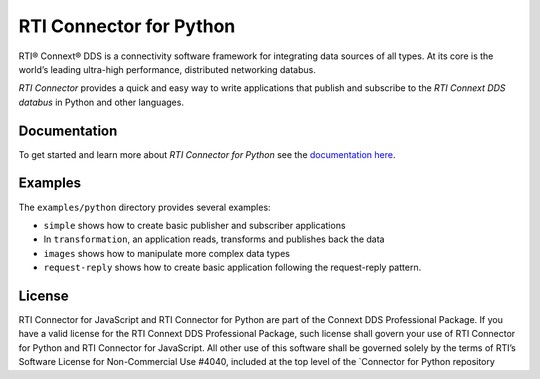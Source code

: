 RTI Connector for Python
========================

RTI® Connext® DDS is a connectivity software framework for integrating
data sources of all types. At its core is the world’s leading ultra-high
performance, distributed networking databus.

*RTI Connector* provides a quick and easy way to write applications that
publish and subscribe to the *RTI Connext DDS databus* in Python and
other languages.

Documentation
-------------

To get started and learn more about *RTI Connector for Python* see the
`documentation
here <https://community.rti.com/static/documentation/connector/current/api/python/index.html>`__.

Examples
--------

The ``examples/python`` directory provides several examples:

-  ``simple`` shows how to create basic publisher and subscriber
   applications
-  In ``transformation``, an application reads, transforms and publishes
   back the data
-  ``images`` shows how to manipulate more complex data types
-  ``request-reply`` shows how to create basic application following 
   the request-reply pattern.
License
-------

RTI Connector for JavaScript and RTI Connector for Python are part of
the Connext DDS Professional Package. If you have a valid license for
the RTI Connext DDS Professional Package, such license shall govern your
use of RTI Connector for Python and RTI Connector for JavaScript. All
other use of this software shall be governed solely by the terms of
RTI’s Software License for Non-Commercial Use #4040, included at the top
level of the \`Connector for Python repository

